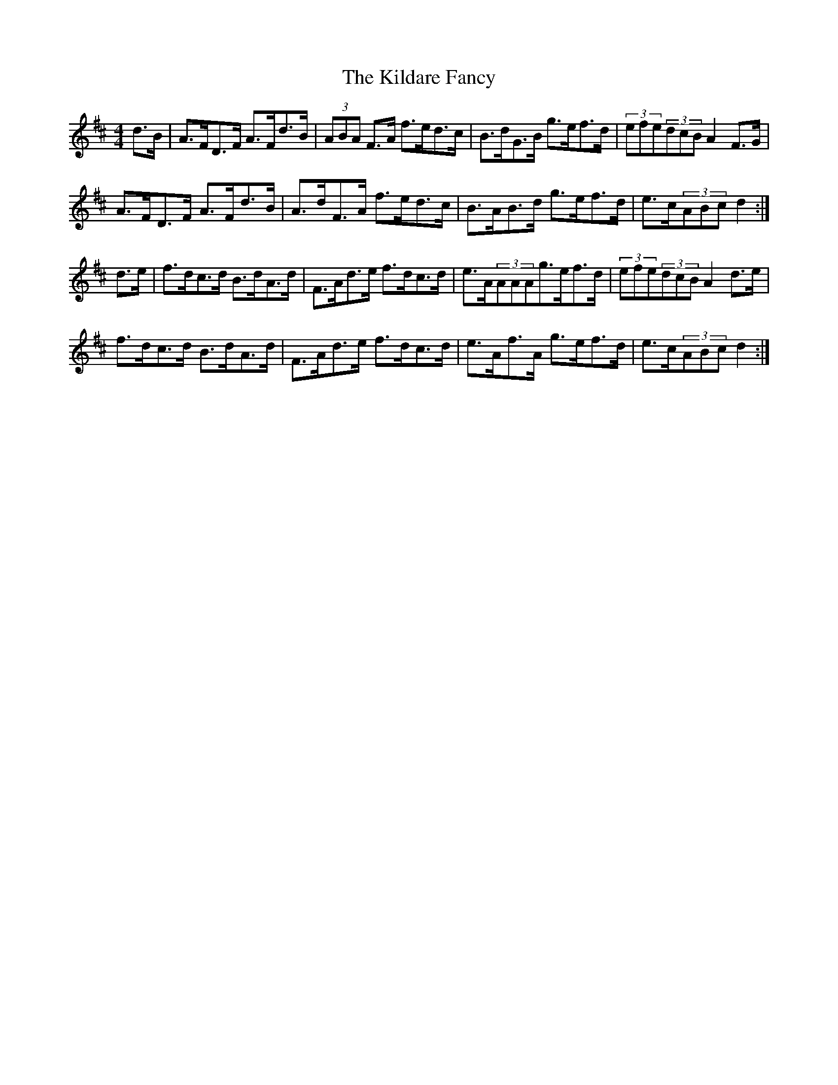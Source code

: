 X: 21539
T: Kildare Fancy, The
R: hornpipe
M: 4/4
K: Dmajor
d>B|A>FD>F A>Fd>B|(3ABA F>A f>ed>c|B>dG>B g>ef>d|(3efe(3dcBA2F>G|
A>FD>F A>Fd>B|A>dF>A f>ed>c|B>AB>d g>ef>d|e>c(3ABcd2:|
d>e|f>dc>d B>dA>d|F>Ad>e f>dc>d|e>A(3AAAg>ef>d|(3efe(3dcBA2d>e|
f>dc>d B>dA>d|F>Ad>e f>dc>d|e>Af>A g>ef>d|e>c(3ABcd2:|

